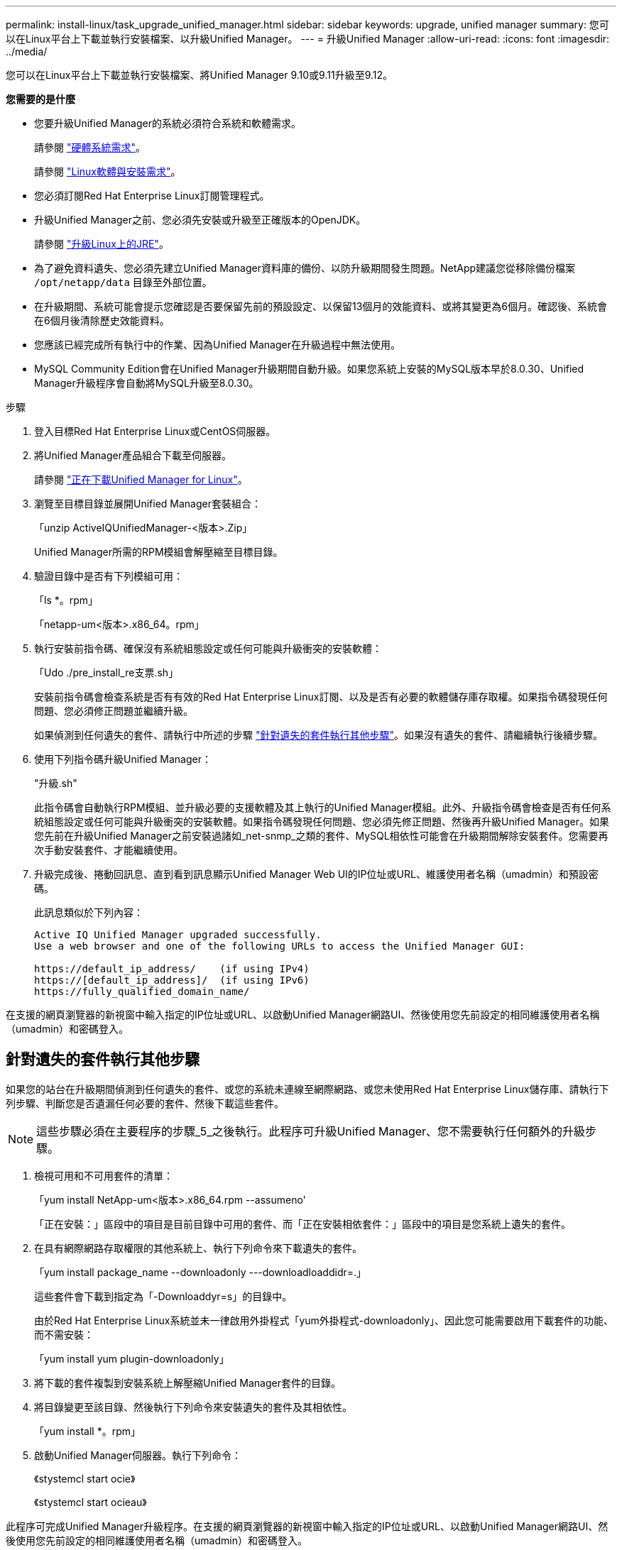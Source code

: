 ---
permalink: install-linux/task_upgrade_unified_manager.html 
sidebar: sidebar 
keywords: upgrade, unified manager 
summary: 您可以在Linux平台上下載並執行安裝檔案、以升級Unified Manager。 
---
= 升級Unified Manager
:allow-uri-read: 
:icons: font
:imagesdir: ../media/


[role="lead"]
您可以在Linux平台上下載並執行安裝檔案、將Unified Manager 9.10或9.11升級至9.12。

*您需要的是什麼*

* 您要升級Unified Manager的系統必須符合系統和軟體需求。
+
請參閱 link:concept_virtual_infrastructure_or_hardware_system_requirements.html["硬體系統需求"]。

+
請參閱 link:reference_red_hat_and_centos_software_and_installation_requirements.html["Linux軟體與安裝需求"]。

* 您必須訂閱Red Hat Enterprise Linux訂閱管理程式。
* 升級Unified Manager之前、您必須先安裝或升級至正確版本的OpenJDK。
+
請參閱 link:task_upgrade_openjdk_on_linux_ocum.html["升級Linux上的JRE"]。

* 為了避免資料遺失、您必須先建立Unified Manager資料庫的備份、以防升級期間發生問題。NetApp建議您從移除備份檔案 `/opt/netapp/data` 目錄至外部位置。
* 在升級期間、系統可能會提示您確認是否要保留先前的預設設定、以保留13個月的效能資料、或將其變更為6個月。確認後、系統會在6個月後清除歷史效能資料。
* 您應該已經完成所有執行中的作業、因為Unified Manager在升級過程中無法使用。
* MySQL Community Edition會在Unified Manager升級期間自動升級。如果您系統上安裝的MySQL版本早於8.0.30、Unified Manager升級程序會自動將MySQL升級至8.0.30。


.步驟
. 登入目標Red Hat Enterprise Linux或CentOS伺服器。
. 將Unified Manager產品組合下載至伺服器。
+
請參閱 link:task_download_unified_manager.html["正在下載Unified Manager for Linux"]。

. 瀏覽至目標目錄並展開Unified Manager套裝組合：
+
「unzip ActiveIQUnifiedManager-<版本>.Zip」

+
Unified Manager所需的RPM模組會解壓縮至目標目錄。

. 驗證目錄中是否有下列模組可用：
+
「ls *。rpm」

+
「netapp-um<版本>.x86_64。rpm」

. 執行安裝前指令碼、確保沒有系統組態設定或任何可能與升級衝突的安裝軟體：
+
「Udo ./pre_install_re支票.sh」

+
安裝前指令碼會檢查系統是否有有效的Red Hat Enterprise Linux訂閱、以及是否有必要的軟體儲存庫存取權。如果指令碼發現任何問題、您必須修正問題並繼續升級。

+
如果偵測到任何遺失的套件、請執行中所述的步驟 link:../install-linux/task_upgrade_unified_manager.html#additional-steps-to-perform-for-missing-packages["針對遺失的套件執行其他步驟"]。如果沒有遺失的套件、請繼續執行後續步驟。

. 使用下列指令碼升級Unified Manager：
+
"升級.sh"

+
此指令碼會自動執行RPM模組、並升級必要的支援軟體及其上執行的Unified Manager模組。此外、升級指令碼會檢查是否有任何系統組態設定或任何可能與升級衝突的安裝軟體。如果指令碼發現任何問題、您必須先修正問題、然後再升級Unified Manager。如果您先前在升級Unified Manager之前安裝過諸如_net-snmp_之類的套件、MySQL相依性可能會在升級期間解除安裝套件。您需要再次手動安裝套件、才能繼續使用。

. 升級完成後、捲動回訊息、直到看到訊息顯示Unified Manager Web UI的IP位址或URL、維護使用者名稱（umadmin）和預設密碼。
+
此訊息類似於下列內容：

+
[listing]
----
Active IQ Unified Manager upgraded successfully.
Use a web browser and one of the following URLs to access the Unified Manager GUI:

https://default_ip_address/    (if using IPv4)
https://[default_ip_address]/  (if using IPv6)
https://fully_qualified_domain_name/
----


在支援的網頁瀏覽器的新視窗中輸入指定的IP位址或URL、以啟動Unified Manager網路UI、然後使用您先前設定的相同維護使用者名稱（umadmin）和密碼登入。



== 針對遺失的套件執行其他步驟

如果您的站台在升級期間偵測到任何遺失的套件、或您的系統未連線至網際網路、或您未使用Red Hat Enterprise Linux儲存庫、請執行下列步驟、判斷您是否遺漏任何必要的套件、然後下載這些套件。


NOTE: 這些步驟必須在主要程序的步驟_5_之後執行。此程序可升級Unified Manager、您不需要執行任何額外的升級步驟。

. 檢視可用和不可用套件的清單：
+
「yum install NetApp-um<版本>.x86_64.rpm --assumeno'

+
「正在安裝：」區段中的項目是目前目錄中可用的套件、而「正在安裝相依套件：」區段中的項目是您系統上遺失的套件。

. 在具有網際網路存取權限的其他系統上、執行下列命令來下載遺失的套件。
+
「yum install package_name --downloadonly ---downloadloaddidr=.」

+
這些套件會下載到指定為「-Downloaddyr=s」的目錄中。

+
由於Red Hat Enterprise Linux系統並未一律啟用外掛程式「yum外掛程式-downloadonly」、因此您可能需要啟用下載套件的功能、而不需安裝：

+
「yum install yum plugin-downloadonly」

. 將下載的套件複製到安裝系統上解壓縮Unified Manager套件的目錄。
. 將目錄變更至該目錄、然後執行下列命令來安裝遺失的套件及其相依性。
+
「yum install *。rpm」

. 啟動Unified Manager伺服器。執行下列命令：
+
《stystemcl start ocie》

+
《stystemcl start ocieau》



此程序可完成Unified Manager升級程序。在支援的網頁瀏覽器的新視窗中輸入指定的IP位址或URL、以啟動Unified Manager網路UI、然後使用您先前設定的相同維護使用者名稱（umadmin）和密碼登入。
